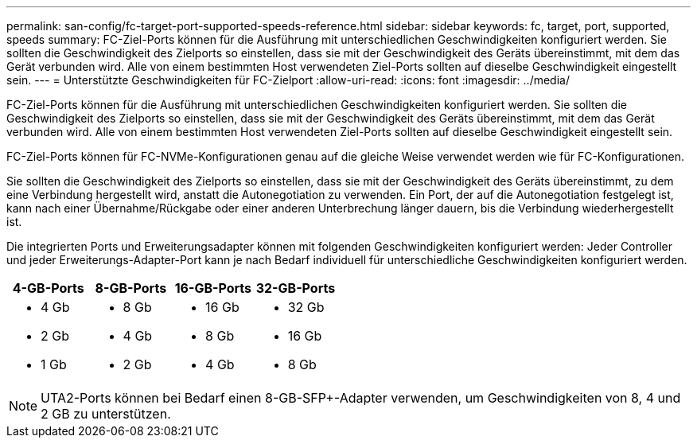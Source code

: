 ---
permalink: san-config/fc-target-port-supported-speeds-reference.html 
sidebar: sidebar 
keywords: fc, target, port, supported, speeds 
summary: FC-Ziel-Ports können für die Ausführung mit unterschiedlichen Geschwindigkeiten konfiguriert werden. Sie sollten die Geschwindigkeit des Zielports so einstellen, dass sie mit der Geschwindigkeit des Geräts übereinstimmt, mit dem das Gerät verbunden wird. Alle von einem bestimmten Host verwendeten Ziel-Ports sollten auf dieselbe Geschwindigkeit eingestellt sein. 
---
= Unterstützte Geschwindigkeiten für FC-Zielport
:allow-uri-read: 
:icons: font
:imagesdir: ../media/


[role="lead"]
FC-Ziel-Ports können für die Ausführung mit unterschiedlichen Geschwindigkeiten konfiguriert werden. Sie sollten die Geschwindigkeit des Zielports so einstellen, dass sie mit der Geschwindigkeit des Geräts übereinstimmt, mit dem das Gerät verbunden wird. Alle von einem bestimmten Host verwendeten Ziel-Ports sollten auf dieselbe Geschwindigkeit eingestellt sein.

FC-Ziel-Ports können für FC-NVMe-Konfigurationen genau auf die gleiche Weise verwendet werden wie für FC-Konfigurationen.

Sie sollten die Geschwindigkeit des Zielports so einstellen, dass sie mit der Geschwindigkeit des Geräts übereinstimmt, zu dem eine Verbindung hergestellt wird, anstatt die Autonegotiation zu verwenden. Ein Port, der auf die Autonegotiation festgelegt ist, kann nach einer Übernahme/Rückgabe oder einer anderen Unterbrechung länger dauern, bis die Verbindung wiederhergestellt ist.

Die integrierten Ports und Erweiterungsadapter können mit folgenden Geschwindigkeiten konfiguriert werden: Jeder Controller und jeder Erweiterungs-Adapter-Port kann je nach Bedarf individuell für unterschiedliche Geschwindigkeiten konfiguriert werden.

[cols="4*"]
|===
| 4-GB-Ports | 8-GB-Ports | 16-GB-Ports | 32-GB-Ports 


 a| 
* 4 Gb
* 2 Gb
* 1 Gb

 a| 
* 8 Gb
* 4 Gb
* 2 Gb

 a| 
* 16 Gb
* 8 Gb
* 4 Gb

 a| 
* 32 Gb
* 16 Gb
* 8 Gb


|===
[NOTE]
====
UTA2-Ports können bei Bedarf einen 8-GB-SFP+-Adapter verwenden, um Geschwindigkeiten von 8, 4 und 2 GB zu unterstützen.

====